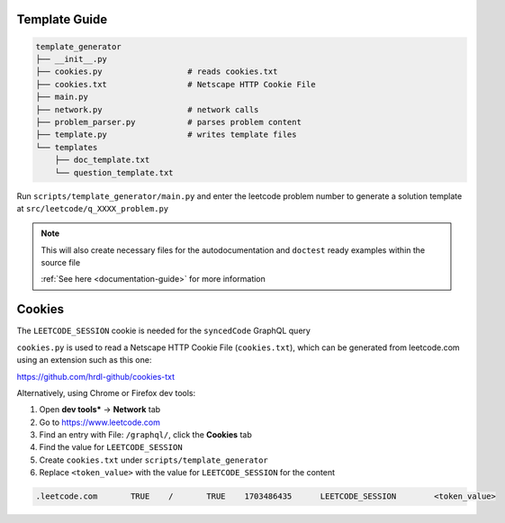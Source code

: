 .. _template-guide:

Template Guide
--------------

.. code-block:: none

    template_generator
    ├── __init__.py
    ├── cookies.py                  # reads cookies.txt
    ├── cookies.txt                 # Netscape HTTP Cookie File
    ├── main.py
    ├── network.py                  # network calls
    ├── problem_parser.py           # parses problem content
    ├── template.py                 # writes template files
    └── templates
        ├── doc_template.txt
        └── question_template.txt


Run ``scripts/template_generator/main.py`` and enter the leetcode problem number to generate a solution
template at ``src/leetcode/q_XXXX_problem.py``

.. note::
    This will also create necessary files for the autodocumentation and
    ``doctest`` ready examples within the source file

    :ref:`See here <documentation-guide>` for more information

Cookies
-------

The ``LEETCODE_SESSION`` cookie is needed for the ``syncedCode`` GraphQL query

``cookies.py`` is used to read a Netscape HTTP Cookie File (``cookies.txt``), which can be generated
from leetcode.com using an extension such as this one:

https://github.com/hrdl-github/cookies-txt

Alternatively, using Chrome or Firefox dev tools:

#. Open **dev tools*** -> **Network** tab
#. Go to https://www.leetcode.com
#. Find an entry with File: ``/graphql/``, click the **Cookies** tab
#. Find the value for ``LEETCODE_SESSION``
#. Create ``cookies.txt`` under ``scripts/template_generator``
#. Replace ``<token_value>`` with the value for ``LEETCODE_SESSION`` for the content

.. code-block:: none

    .leetcode.com	TRUE	/	TRUE	1703486435	LEETCODE_SESSION	<token_value>
